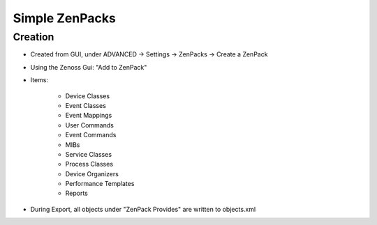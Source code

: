 .. _simple_zenpacks

***************
Simple ZenPacks
***************

.. _simple_zenpacks_create

========
Creation
========

* Created from GUI, under ADVANCED -> Settings -> ZenPacks -> Create a ZenPack
* Using the Zenoss Gui: "Add to ZenPack"
* Items:

    * Device Classes
    * Event Classes
    * Event Mappings
    * User Commands
    * Event Commands
    * MIBs
    * Service Classes
    * Process Classes
    * Device Organizers
    * Performance Templates
    * Reports

* During Export, all objects under "ZenPack Provides" are written to objects.xml
